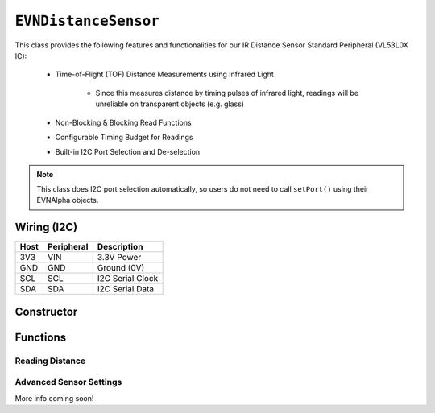 ``EVNDistanceSensor``
=====================

This class provides the following features and functionalities for our IR Distance Sensor Standard Peripheral (VL53L0X IC):

    * Time-of-Flight (TOF) Distance Measurements using Infrared Light
        
        * Since this measures distance by timing pulses of infrared light, readings will be unreliable on transparent objects (e.g. glass)
    
    * Non-Blocking & Blocking Read Functions
    * Configurable Timing Budget for Readings
    * Built-in I2C Port Selection and De-selection

.. note:: This class does I2C port selection automatically, so users do not need to call ``setPort()`` using their EVNAlpha objects.

Wiring (I2C)
------------

====  ==========  ===========
Host  Peripheral  Description
====  ==========  ===========
3V3   VIN         3.3V Power
GND   GND         Ground (0V)
SCL   SCL         I2C Serial Clock
SDA   SDA         I2C Serial Data
====  ==========  ===========

Constructor
-----------

.. class:: EVNDistanceSensor(uint8_t port, uint8_t timing_budget_ms = 33)
  
    :param port: I2C port the sensor is connected to (1-16)

    :param timing_budget_ms: Timing budget allocated for each reading (in ms). Decreasing can lead to lower latency, at the cost of range. Defaults to 33ms


Functions
---------

.. function:: bool begin()
    
    Initializes distance sensor. Call this function before using the other functions.

    :returns: Boolean indicating whether the sensor was successfully initialized. If ``false`` is returned, all other functions will return 0.

.. function:: void setTimingBudget(uint8_t timing_budget_ms)

    Set timing budget for the sensor's readings. Decreasing can lead to lower latency at the cost of range, & vice versa.

    :param timing_budget_ms: Timing budget allocated for each reading (in ms)


.. function:: uint8_t getTimingBudget()

    Get timing budget for the sensor's readings.

    :returns: Timing budget(in ms)

Reading Distance
""""""""""""""""

.. function:: uint16_t read(bool blocking = true)

    Get distance reading from sensor

    :param blocking: Block function from returning a value until a new reading is obtained. Defaults to ``true``

    :returns: Distance reading (in mm)

Advanced Sensor Settings
""""""""""""""""""""""""
More info coming soon!

.. function:: void setSignalRateLimit(float limit)
.. function:: void setPulsePeriodPreRange(uint8_t period)
.. function:: void setPulsePeriodFinalRange(uint8_t period)
